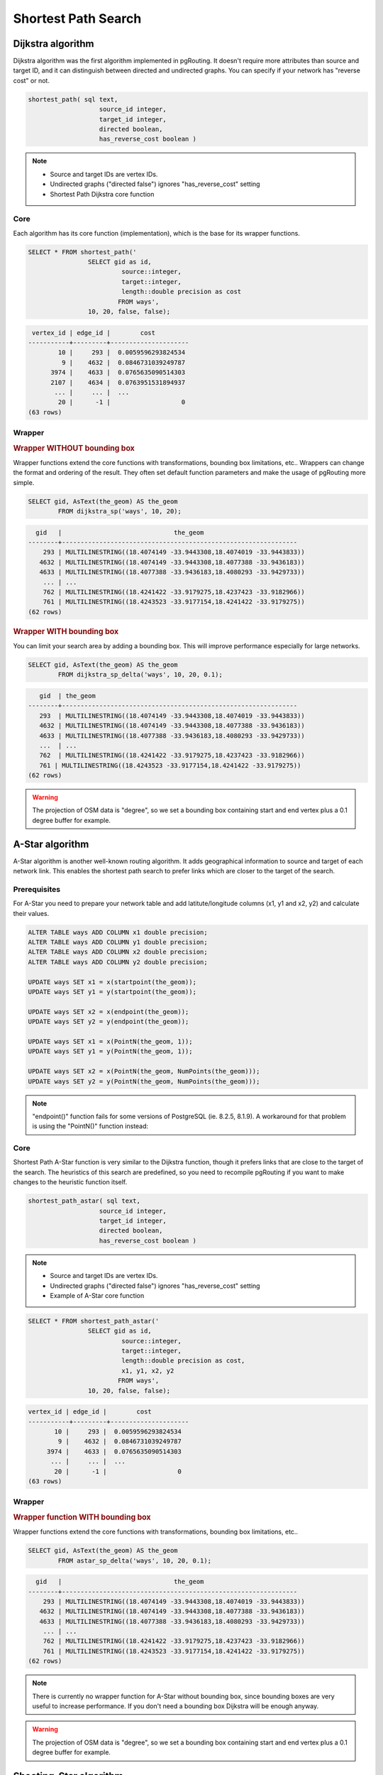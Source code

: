 ==============================================================================================================
Shortest Path Search
==============================================================================================================

.. todo::

	Add chapter introduction for Shortest Path Search

-------------------------------------------------------------------------------------------------------------
Dijkstra algorithm
-------------------------------------------------------------------------------------------------------------

Dijkstra algorithm was the first algorithm implemented in pgRouting. It doesn't require more attributes than source and target ID, and it can distinguish between directed and undirected graphs. You can specify if your network has "reverse cost" or not.

.. code-block:: sql

	shortest_path( sql text, 
			   source_id integer, 
			   target_id integer, 
			   directed boolean, 
			   has_reverse_cost boolean ) 

.. note::

	* Source and target IDs are vertex IDs.
	* Undirected graphs ("directed false") ignores "has_reverse_cost" setting
	* Shortest Path Dijkstra core function

^^^^^^^^^^^^^^^^^^^^^^^^^^^^^^^^^^^^^^^^^^^^^^^^^^^^^^^^^^^^^^^^^^^^^^^^^^^^^^^^^^^^^^^^^^^^^^^^^^^^^^^^^^^^^
Core
^^^^^^^^^^^^^^^^^^^^^^^^^^^^^^^^^^^^^^^^^^^^^^^^^^^^^^^^^^^^^^^^^^^^^^^^^^^^^^^^^^^^^^^^^^^^^^^^^^^^^^^^^^^^^

Each algorithm has its core function (implementation), which is the base for its wrapper functions.

.. code-block:: sql

	SELECT * FROM shortest_path('
			SELECT gid as id, 
				 source::integer, 
				 target::integer, 
				 length::double precision as cost 
				FROM ways', 
			10, 20, false, false); 

.. code-block:: sql

	 vertex_id | edge_id |        cost         
	-----------+---------+---------------------
	        10 |     293 |  0.0059596293824534
	         9 |    4632 |  0.0846731039249787
	      3974 |    4633 |  0.0765635090514303
	      2107 |    4634 |  0.0763951531894937
	       ... |     ... |  ...
	        20 |      -1 |                   0
	(63 rows)


^^^^^^^^^^^^^^^^^^^^^^^^^^^^^^^^^^^^^^^^^^^^^^^^^^^^^^^^^^^^^^^^^^^^^^^^^^^^^^^^^^^^^^^^^^^^^^^^^^^^^^^^^^^^^
Wrapper
^^^^^^^^^^^^^^^^^^^^^^^^^^^^^^^^^^^^^^^^^^^^^^^^^^^^^^^^^^^^^^^^^^^^^^^^^^^^^^^^^^^^^^^^^^^^^^^^^^^^^^^^^^^^^

.. rubric:: Wrapper WITHOUT bounding box

Wrapper functions extend the core functions with transformations, bounding box limitations, etc.. Wrappers can change the format and ordering of the result. They often set default function parameters and make the usage of pgRouting more simple.

.. code-block:: sql

	SELECT gid, AsText(the_geom) AS the_geom 
		FROM dijkstra_sp('ways', 10, 20);
		
.. code-block:: sql
		
	  gid   |                              the_geom      
	--------+---------------------------------------------------------------
	    293 | MULTILINESTRING((18.4074149 -33.9443308,18.4074019 -33.9443833))
	   4632 | MULTILINESTRING((18.4074149 -33.9443308,18.4077388 -33.9436183))
	   4633 | MULTILINESTRING((18.4077388 -33.9436183,18.4080293 -33.9429733))
	    ... | ...
	    762 | MULTILINESTRING((18.4241422 -33.9179275,18.4237423 -33.9182966))
	    761 | MULTILINESTRING((18.4243523 -33.9177154,18.4241422 -33.9179275))
	(62 rows)
	
.. rubric:: Wrapper WITH bounding box

You can limit your search area by adding a bounding box. This will improve performance especially for large networks.

.. code-block:: sql

	SELECT gid, AsText(the_geom) AS the_geom 
		FROM dijkstra_sp_delta('ways', 10, 20, 0.1);
		
.. code-block:: sql

	   gid  | the_geom
	--------+---------------------------------------------------------------
	   293  | MULTILINESTRING((18.4074149 -33.9443308,18.4074019 -33.9443833))
	   4632 | MULTILINESTRING((18.4074149 -33.9443308,18.4077388 -33.9436183)) 
	   4633 | MULTILINESTRING((18.4077388 -33.9436183,18.4080293 -33.9429733))
	   ...  | ... 
	   762  | MULTILINESTRING((18.4241422 -33.9179275,18.4237423 -33.9182966)) 
	   761 | MULTILINESTRING((18.4243523 -33.9177154,18.4241422 -33.9179275))
	(62 rows)

.. warning:: 

	The projection of OSM data is "degree", so we set a bounding box containing start and end vertex plus a 0.1 degree buffer for example.


-------------------------------------------------------------------------------------------------------------
A-Star algorithm
-------------------------------------------------------------------------------------------------------------

A-Star algorithm is another well-known routing algorithm. It adds geographical information to source and target of each network link. This enables the shortest path search to prefer links which are closer to the target of the search.

^^^^^^^^^^^^^^^^^^^^^^^^^^^^^^^^^^^^^^^^^^^^^^^^^^^^^^^^^^^^^^^^^^^^^^^^^^^^^^^^^^^^^^^^^^^^^^^^^^^^^^^^^^^^^
Prerequisites
^^^^^^^^^^^^^^^^^^^^^^^^^^^^^^^^^^^^^^^^^^^^^^^^^^^^^^^^^^^^^^^^^^^^^^^^^^^^^^^^^^^^^^^^^^^^^^^^^^^^^^^^^^^^^

For A-Star you need to prepare your network table and add latitute/longitude columns (x1, y1 and x2, y2) and calculate their values.

.. code-block:: sql

	ALTER TABLE ways ADD COLUMN x1 double precision;
	ALTER TABLE ways ADD COLUMN y1 double precision;
	ALTER TABLE ways ADD COLUMN x2 double precision;
	ALTER TABLE ways ADD COLUMN y2 double precision;
	
	UPDATE ways SET x1 = x(startpoint(the_geom));
	UPDATE ways SET y1 = y(startpoint(the_geom));
	
	UPDATE ways SET x2 = x(endpoint(the_geom));
	UPDATE ways SET y2 = y(endpoint(the_geom));
	
	UPDATE ways SET x1 = x(PointN(the_geom, 1));
	UPDATE ways SET y1 = y(PointN(the_geom, 1));
	
	UPDATE ways SET x2 = x(PointN(the_geom, NumPoints(the_geom)));
	UPDATE ways SET y2 = y(PointN(the_geom, NumPoints(the_geom)));

.. Note:: 

	"endpoint()" function fails for some versions of PostgreSQL (ie. 8.2.5, 8.1.9). A workaround for that problem is using the "PointN()" function instead:


^^^^^^^^^^^^^^^^^^^^^^^^^^^^^^^^^^^^^^^^^^^^^^^^^^^^^^^^^^^^^^^^^^^^^^^^^^^^^^^^^^^^^^^^^^^^^^^^^^^^^^^^^^^^^
Core
^^^^^^^^^^^^^^^^^^^^^^^^^^^^^^^^^^^^^^^^^^^^^^^^^^^^^^^^^^^^^^^^^^^^^^^^^^^^^^^^^^^^^^^^^^^^^^^^^^^^^^^^^^^^^

Shortest Path A-Star function is very similar to the Dijkstra function, though it prefers links that are close to the target of the search. The heuristics of this search are predefined, so you need to recompile pgRouting if you want to make changes to the heuristic function itself.

.. code-block:: sql

	shortest_path_astar( sql text, 
			   source_id integer, 
			   target_id integer, 
			   directed boolean, 
			   has_reverse_cost boolean ) 

.. note::
	* Source and target IDs are vertex IDs.
	* Undirected graphs ("directed false") ignores "has_reverse_cost" setting
	* Example of A-Star core function

.. code-block:: sql

	SELECT * FROM shortest_path_astar('
			SELECT gid as id, 
				 source::integer, 
				 target::integer, 
				 length::double precision as cost, 
				 x1, y1, x2, y2
				FROM ways', 
			10, 20, false, false); 
		
.. code-block:: sql
		
	vertex_id | edge_id |        cost         
	-----------+---------+---------------------
	       10 |     293 |  0.0059596293824534
	        9 |    4632 |  0.0846731039249787
	     3974 |    4633 |  0.0765635090514303
	      ... |     ... |  ...
	       20 |      -1 |                   0
	(63 rows)


^^^^^^^^^^^^^^^^^^^^^^^^^^^^^^^^^^^^^^^^^^^^^^^^^^^^^^^^^^^^^^^^^^^^^^^^^^^^^^^^^^^^^^^^^^^^^^^^^^^^^^^^^^^^^
Wrapper
^^^^^^^^^^^^^^^^^^^^^^^^^^^^^^^^^^^^^^^^^^^^^^^^^^^^^^^^^^^^^^^^^^^^^^^^^^^^^^^^^^^^^^^^^^^^^^^^^^^^^^^^^^^^^

.. rubric:: Wrapper function WITH bounding box

Wrapper functions extend the core functions with transformations, bounding box limitations, etc..

.. code-block:: sql

	SELECT gid, AsText(the_geom) AS the_geom 
		FROM astar_sp_delta('ways', 10, 20, 0.1);

.. code-block:: sql

	  gid   |                              the_geom      
	--------+---------------------------------------------------------------
	    293 | MULTILINESTRING((18.4074149 -33.9443308,18.4074019 -33.9443833))
	   4632 | MULTILINESTRING((18.4074149 -33.9443308,18.4077388 -33.9436183))
	   4633 | MULTILINESTRING((18.4077388 -33.9436183,18.4080293 -33.9429733))
	    ... | ...
	    762 | MULTILINESTRING((18.4241422 -33.9179275,18.4237423 -33.9182966))
	    761 | MULTILINESTRING((18.4243523 -33.9177154,18.4241422 -33.9179275))
	(62 rows)
	
.. note::
	There is currently no wrapper function for A-Star without bounding box, since bounding boxes are very useful to increase performance. If you don't need a bounding box Dijkstra will be enough anyway.

.. warning::
	The projection of OSM data is "degree", so we set a bounding box containing start and end vertex plus a 0.1 degree buffer for example.


-------------------------------------------------------------------------------------------------------------
Shooting-Star algorithm
-------------------------------------------------------------------------------------------------------------

Shooting-Star algorithm is the latest of pgRouting shortest path algorithms. Its speciality is that it routes from link to link, not from vertex to vertex as Dijkstra and A-Star algorithms do. This makes it possible to define relations between links for example, and it solves some other vertex-based algorithm issues like "parallel links", which have same source and target but different costs.

^^^^^^^^^^^^^^^^^^^^^^^^^^^^^^^^^^^^^^^^^^^^^^^^^^^^^^^^^^^^^^^^^^^^^^^^^^^^^^^^^^^^^^^^^^^^^^^^^^^^^^^^^^^^^
Prerequisites
^^^^^^^^^^^^^^^^^^^^^^^^^^^^^^^^^^^^^^^^^^^^^^^^^^^^^^^^^^^^^^^^^^^^^^^^^^^^^^^^^^^^^^^^^^^^^^^^^^^^^^^^^^^^^

For Shooting-Star you need to prepare your network table and add the "reverse_cost" and "to_cost" column. Like A-Star this algorithm also has a heuristic function, which prefers links closer to the target of the search.

.. code-block:: sql

	ALTER TABLE ways ADD COLUMN reverse_cost double precision;
	UPDATE ways SET reverse_cost = length;
	
	ALTER TABLE ways ADD COLUMN to_cost double precision;
	
	ALTER TABLE ways ADD COLUMN rule text;

.. rubric:: Shooting-Star algorithm introduces two new attributes

* **rule**: a string with a comma separated list of edge IDs, which describes a rule for turning restriction (if you came along these edges, you can pass through the current one only with the cost stated in to_cost column)
* **to_cost**: a cost of a restricted passage (can be very high in a case of turn restriction or comparable with an edge cost in a case of traffic light)

.. code-block:: sql

	shortest_path_shooting_star( sql text, 
			   source_id integer, 
			   target_id integer, 
			   directed boolean, 
			   has_reverse_cost boolean ) 

.. note::

	* Source and target IDs are link IDs.
	* Undirected graphs ("directed false") ignores "has_reverse_cost" setting
	* Example for Shooting-Star "rule"

.. warning::

	Shooting* algorithm calculates a path from edge to edge (not from vertex to vertex). Column vertex_id contains start vertex of an edge from column edge_id.

To describe turn restrictions:

.. code-block:: sql

	 gid | source | target | cost | x1 | y1 | x2 | y2 | to_cost | rule
	-----+--------+--------+------+----+----+----+----+---------+------
	  12 |      3 |     10 |    2 |  4 |  3 |  4 |  5 |    1000 | 14
  
... means that the cost of going from edge 14 to edge 12 is 1000, and

.. code-block:: sql

	 gid | source | target | cost | x1 | y1 | x2 | y2 | to_cost | rule
	-----+--------+--------+------+----+----+----+----+---------+------
	  12 |      3 |     10 |    2 |  4 |  3 |  4 |  5 |    1000 | 14, 4

... means that the cost of going from edge 14 to edge 12 through edge 4 is 1000.

If you need multiple restrictions for a given edge then you have to add multiple records for that edge each with a separate restriction.

.. code-block:: sql

	 gid | source | target | cost | x1 | y1 | x2 | y2 | to_cost | rule
	-----+--------+--------+------+----+----+----+----+---------+------
	  11 |      3 |     10 |    2 |  4 |  3 |  4 |  5 |    1000 | 4
	  11 |      3 |     10 |    2 |  4 |  3 |  4 |  5 |    1000 | 12

... means that the cost of going from either edge 4 or 12 to edge 11 is 1000. And then you always need to order your data by gid when you load it to a shortest path function..

^^^^^^^^^^^^^^^^^^^^^^^^^^^^^^^^^^^^^^^^^^^^^^^^^^^^^^^^^^^^^^^^^^^^^^^^^^^^^^^^^^^^^^^^^^^^^^^^^^^^^^^^^^^^^
Core
^^^^^^^^^^^^^^^^^^^^^^^^^^^^^^^^^^^^^^^^^^^^^^^^^^^^^^^^^^^^^^^^^^^^^^^^^^^^^^^^^^^^^^^^^^^^^^^^^^^^^^^^^^^^^

.. code-block:: sql

	SELECT * FROM shortest_path_shooting_star('
			SELECT gid as id, 
				 source::integer,
				 target::integer, 
				 length::double precision as cost, 
				 x1, y1, x2, y2,
				 rule, to_cost 
				FROM ways', 
			293, 761, false, false); 

.. code-block:: sql

	 vertex_id | edge_id |        cost         
	-----------+---------+---------------------
	      4232 |     293 |  0.0059596293824534
	      3144 |     293 |  0.0059596293824534
	      4232 |    4632 |  0.0846731039249787
	       ... |     ... |  ...
	        51 |     761 |  0.0305298478239596
	(63 rows)

^^^^^^^^^^^^^^^^^^^^^^^^^^^^^^^^^^^^^^^^^^^^^^^^^^^^^^^^^^^^^^^^^^^^^^^^^^^^^^^^^^^^^^^^^^^^^^^^^^^^^^^^^^^^^
Wrapper
^^^^^^^^^^^^^^^^^^^^^^^^^^^^^^^^^^^^^^^^^^^^^^^^^^^^^^^^^^^^^^^^^^^^^^^^^^^^^^^^^^^^^^^^^^^^^^^^^^^^^^^^^^^^^

Wrapper functions extend the core functions with transformations, bounding box limitations, etc..

.. code-block:: sql

	SELECT gid, AsText(the_geom) AS the_geom
		FROM shootingstar_sp('ways', 293, 761, 0.1, 'length', true, true);

.. code-block:: sql

	  gid   |                              the_geom      
	--------+---------------------------------------------------------------
	    293 | MULTILINESTRING((18.4074149 -33.9443308,18.4074019 -33.9443833))
	    293 | MULTILINESTRING((18.4074149 -33.9443308,18.4074019 -33.9443833))
	   4632 | MULTILINESTRING((18.4074149 -33.9443308,18.4077388 -33.9436183))
	    ... | ...
	    762 | MULTILINESTRING((18.4241422 -33.9179275,18.4237423 -33.9182966))
	    761 | MULTILINESTRING((18.4243523 -33.9177154,18.4241422 -33.9179275))
	(62 rows)

.. note::

	There is currently no wrapper function for A-Star without bounding box, since bounding boxes are very useful to increase performance. If you don't need a bounding box Dijkstra will be enough anyway.

.. warning::

	The projection of OSM data is "degree", so we set a bounding box containing start and end vertex plus a 0.1 degree buffer for example.
